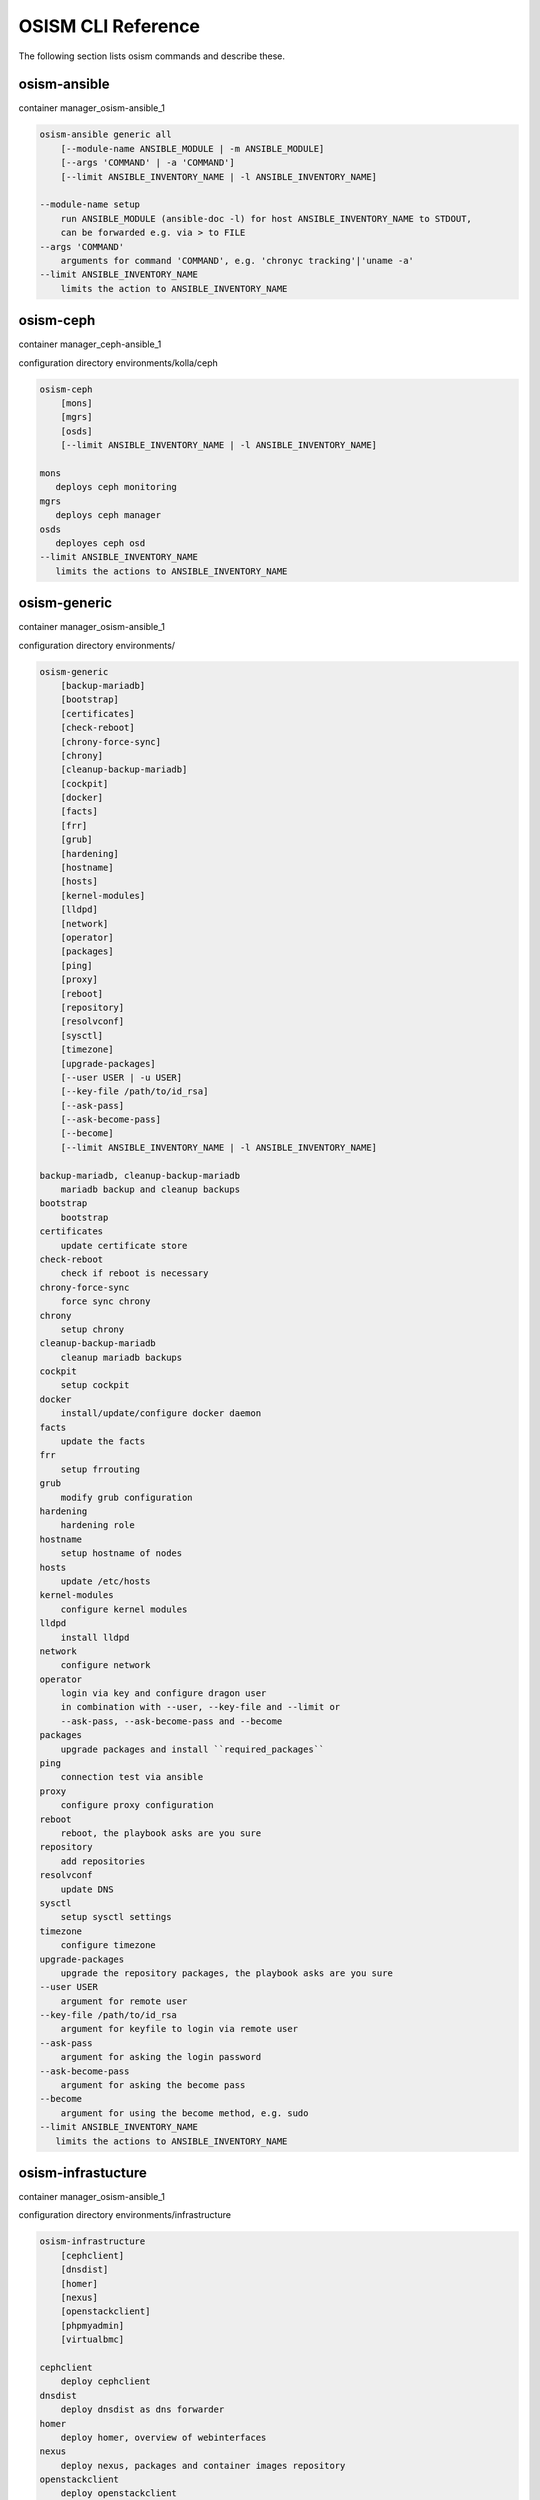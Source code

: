 ===================
OSISM CLI Reference
===================

The following section lists osism commands and describe these.

osism-ansible
=============

container manager_osism-ansible_1

.. code-block:: console

   osism-ansible generic all
       [--module-name ANSIBLE_MODULE | -m ANSIBLE_MODULE]
       [--args 'COMMAND' | -a 'COMMAND']
       [--limit ANSIBLE_INVENTORY_NAME | -l ANSIBLE_INVENTORY_NAME]

   --module-name setup
       run ANSIBLE_MODULE (ansible-doc -l) for host ANSIBLE_INVENTORY_NAME to STDOUT,
       can be forwarded e.g. via > to FILE
   --args 'COMMAND'
       arguments for command 'COMMAND', e.g. 'chronyc tracking'|'uname -a'
   --limit ANSIBLE_INVENTORY_NAME
       limits the action to ANSIBLE_INVENTORY_NAME

osism-ceph
==========

container manager_ceph-ansible_1

configuration directory environments/kolla/ceph

.. code-block:: console

   osism-ceph
       [mons]
       [mgrs]
       [osds]
       [--limit ANSIBLE_INVENTORY_NAME | -l ANSIBLE_INVENTORY_NAME]

   mons
      deploys ceph monitoring
   mgrs
      deploys ceph manager
   osds
      deployes ceph osd
   --limit ANSIBLE_INVENTORY_NAME
      limits the actions to ANSIBLE_INVENTORY_NAME

osism-generic
=============

container manager_osism-ansible_1

configuration directory environments/

.. code-block:: console

   osism-generic
       [backup-mariadb]
       [bootstrap]
       [certificates]
       [check-reboot]
       [chrony-force-sync]
       [chrony]
       [cleanup-backup-mariadb]
       [cockpit]
       [docker]
       [facts]
       [frr]
       [grub]
       [hardening]
       [hostname]
       [hosts]
       [kernel-modules]
       [lldpd]
       [network]
       [operator]
       [packages]
       [ping]
       [proxy]
       [reboot]
       [repository]
       [resolvconf]
       [sysctl]
       [timezone]
       [upgrade-packages]
       [--user USER | -u USER]
       [--key-file /path/to/id_rsa]
       [--ask-pass]
       [--ask-become-pass]
       [--become]
       [--limit ANSIBLE_INVENTORY_NAME | -l ANSIBLE_INVENTORY_NAME]

   backup-mariadb, cleanup-backup-mariadb
       mariadb backup and cleanup backups
   bootstrap
       bootstrap
   certificates
       update certificate store
   check-reboot
       check if reboot is necessary
   chrony-force-sync
       force sync chrony
   chrony
       setup chrony
   cleanup-backup-mariadb
       cleanup mariadb backups
   cockpit
       setup cockpit
   docker
       install/update/configure docker daemon
   facts
       update the facts
   frr
       setup frrouting
   grub
       modify grub configuration
   hardening
       hardening role
   hostname
       setup hostname of nodes
   hosts
       update /etc/hosts
   kernel-modules
       configure kernel modules
   lldpd
       install lldpd
   network
       configure network
   operator
       login via key and configure dragon user
       in combination with --user, --key-file and --limit or
       --ask-pass, --ask-become-pass and --become
   packages
       upgrade packages and install ``required_packages``
   ping
       connection test via ansible
   proxy
       configure proxy configuration
   reboot
       reboot, the playbook asks are you sure
   repository
       add repositories
   resolvconf
       update DNS
   sysctl
       setup sysctl settings
   timezone
       configure timezone
   upgrade-packages
       upgrade the repository packages, the playbook asks are you sure
   --user USER
       argument for remote user
   --key-file /path/to/id_rsa
       argument for keyfile to login via remote user
   --ask-pass
       argument for asking the login password
   --ask-become-pass
       argument for asking the become pass
   --become
       argument for using the become method, e.g. sudo
   --limit ANSIBLE_INVENTORY_NAME
      limits the actions to ANSIBLE_INVENTORY_NAME

osism-infrastucture
===================

container manager_osism-ansible_1

configuration directory environments/infrastructure

.. code-block:: console

   osism-infrastructure
       [cephclient]
       [dnsdist]
       [homer]
       [nexus]
       [openstackclient]
       [phpmyadmin]
       [virtualbmc]

   cephclient
       deploy cephclient
   dnsdist
       deploy dnsdist as dns forwarder
   homer
       deploy homer, overview of webinterfaces
   nexus
       deploy nexus, packages and container images repository
   openstackclient
       deploy openstackclient
   phpmyadmin
       deploy phpmyadmin
   virtualbmc
       deploy virtualbmc, bmc to libvirt

osism-kolla
===========

container manager_kolla-ansible_1

configuration directory environments/kolla

.. code-block:: console

   osism-kolla
       [deploy SERVICE]
       [pull SERVICE]
       [reconfigure SERVICE]
       [refresh-containers SERVICE]
       [stop SERVICE]
       [upgrade SERVICE]

   deploy
       deploy SERVICE like common, keystone, nova, neutron
   pull
       pull container image for SERVICE
   reconfigure
       reconfigure SERVICE, e.g. configuration change
   refresh-containers
       update container images of SERVICE
   stop
       stop SERVICE
   upgrade
       upgrade SERVICE, e.g. Wallaby -> Xena

osism-manager
=============

container manager_osism-ansible_1

configuration directory environments/manager/

.. code-block:: console

   osism-manager
       [bifrost-command]
       [bifrost-deploy]
       [configuration]
       [netbox]
       [manager]

   bifrost-command
       wrap the commands in openstackclient commands
   bifrost-deploy
       deploy bifrost
   configuration
       get the latest git data for osism
   netbox
       deploy netbox
   manager
       deploy/update manager, twice vault pw
   prefix
       please use environment variables for Ansible configuration like
       ANSIBLE_ASK_VAULT_PASS=True, e.g.
       ANSIBLE_ASK_VAULT_PASS=True osism-manager manager
   ansible options
       or use the ansible options, like -k, -K or -b

osism-mirror
============

.. note::

    Only in old versions of OSISM

container manager_osism-ansible_1

configuration directory environments/infrastructure

.. code-block:: console

   osism-mirror
       [images]
       [packages]

   images
       synchronize images
   packages
       synchronize packages

osism-monitoring
================

container manager_osism-ansible_1

configuration directory environments/monitoring

.. code-block:: console

   osism-monitoring
       [monitoring] - old OSISM version
       [netdata]
       [openstack-health-monitor]
       [prometheus] - old OSISM version
       [prometheus-exporter] - old OSISM version
       [remove-netdata]
       [remove-zabbix-agent]

   monitoring
       deploy monitoring, e.g. netdata, zabbix
   netdata
       deploy netdata
   openstack-health-monitor
       deploy openstack-health-monitor
   prometheus
       deploy prometheus, only in older version of OSISM
   prometheus-exporter
       deploy prometheus-exporter, only in older version of OSISM
   remove-netdata
       removes netdata
   remove-zabbix-agent
       removes zabbix agent

osism-openstack
===============

.. note::

    Only in old versions of OSISM

container manager_osism-ansible_1

configuration directory environments/openstack

.. code-block:: console

   osism-openstack
       [nova-aggregates]
       [nova-flavors]
       [glance-images]

   nova-aggregates
       configure nova aggregates, for older version of OSISM
   nova-flavors
       configure nova flavors, for older version of OSISM
   glance-images
       configure glance images, for older version of OSISM

osism-run
=========

osism-run is for all additional roles, not included in OSISM

container manager_osism-ansible_1

configuration directory environments/custom , environments/proxmox

.. code-block:: console

   osism-run
       [custom]
       [proxmox]

   proxmox
       manage proxmox role
   custom force-timesync
       force NTP sync via chrony
   custom personalized-accounts
       runs playbook for configuring personalized accounts

https://docs.osism.tech/operations/generic.html#run-commands

osism-run-without-secrets
=========================

run playbooks without vault access

.. code-block:: console

   dragon@controller:~$ cat /etc/cron.d/osism
   INTERACTIVE="false"
   #Ansible: gather facts
   15 */6 * * * dragon /usr/local/bin/osism-run-without-secrets generic facts
